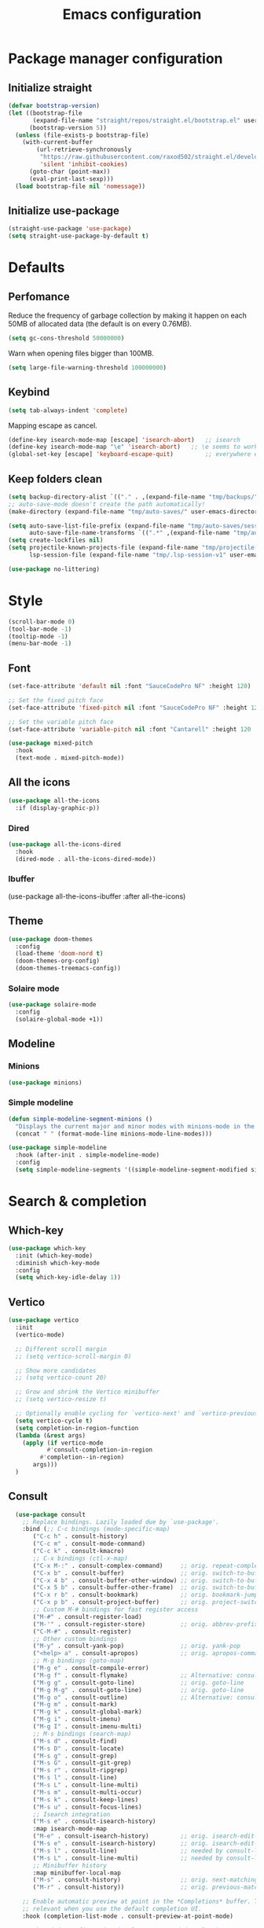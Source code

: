 #+TITLE: Emacs configuration
#+PROPERTY: header-args:emacs-lisp :tangle .emacs.d/init.el :mkdirp yes

* Package manager configuration
** Initialize straight
#+BEGIN_SRC emacs-lisp :tangle .emacs.d/init.el
  (defvar bootstrap-version)
  (let ((bootstrap-file
         (expand-file-name "straight/repos/straight.el/bootstrap.el" user-emacs-directory))
        (bootstrap-version 5))
    (unless (file-exists-p bootstrap-file)
      (with-current-buffer
          (url-retrieve-synchronously
           "https://raw.githubusercontent.com/raxod502/straight.el/develop/install.el"
           'silent 'inhibit-cookies)
        (goto-char (point-max))
        (eval-print-last-sexp)))
    (load bootstrap-file nil 'nomessage))
#+END_SRC

** Initialize use-package
#+BEGIN_SRC emacs-lisp :tangle .emacs.d/init.el
  (straight-use-package 'use-package)
  (setq straight-use-package-by-default t)
#+END_SRC

* Defaults
** Perfomance
Reduce the frequency of garbage collection by making it happen on each 50MB of allocated data (the default is on every 0.76MB).
#+BEGIN_SRC emacs-lisp :tangle .emacs.d/init.el
(setq gc-cons-threshold 50000000)
#+END_SRC

Warn when opening files bigger than 100MB.
#+BEGIN_SRC emacs-lisp :tangle .emacs.d/init.el
(setq large-file-warning-threshold 100000000)
#+END_SRC

** Keybind
#+BEGIN_SRC emacs-lisp :tangle .emacs.d/init.el
  (setq tab-always-indent 'complete)
#+END_SRC

Mapping escape as cancel.
#+BEGIN_SRC emacs-lisp :tangle .emacs.d/init.el
  (define-key isearch-mode-map [escape] 'isearch-abort)   ;; isearch
  (define-key isearch-mode-map "\e" 'isearch-abort)   ;; \e seems to work better for terminals
  (global-set-key [escape] 'keyboard-escape-quit)         ;; everywhere else
#+END_SRC

** Keep folders clean
#+BEGIN_SRC emacs-lisp :tangle .emacs.d/init.el
  (setq backup-directory-alist `(("." . ,(expand-file-name "tmp/backups/" user-emacs-directory))))
  ;; auto-save-mode doesn't create the path automatically!
  (make-directory (expand-file-name "tmp/auto-saves/" user-emacs-directory) t)
  
  (setq auto-save-list-file-prefix (expand-file-name "tmp/auto-saves/sessions/" user-emacs-directory)
        auto-save-file-name-transforms `((".*" ,(expand-file-name "tmp/auto-saves/" user-emacs-directory) t)))
  (setq create-lockfiles nil)
  (setq projectile-known-projects-file (expand-file-name "tmp/projectile-bookmarks.eld" user-emacs-directory)
        lsp-session-file (expand-file-name "tmp/.lsp-session-v1" user-emacs-directory))
  
  (use-package no-littering)
#+END_SRC

* Style
#+BEGIN_SRC emacs-lisp :tangle .emacs.d/init.el
  (scroll-bar-mode 0)
  (tool-bar-mode -1)
  (tooltip-mode -1)
  (menu-bar-mode -1)
#+END_SRC

** Font
#+BEGIN_SRC emacs-lisp :tangle .emacs.d/init.el
  (set-face-attribute 'default nil :font "SauceCodePro NF" :height 120)

  ;; Set the fixed pitch face
  (set-face-attribute 'fixed-pitch nil :font "SauceCodePro NF" :height 120)

  ;; Set the variable pitch face
  (set-face-attribute 'variable-pitch nil :font "Cantarell" :height 120 :weight 'regular)

  (use-package mixed-pitch
    :hook
    (text-mode . mixed-pitch-mode))
#+END_SRC

** All the icons
#+BEGIN_SRC emacs-lisp :tangle .emacs.d/init.el
(use-package all-the-icons
  :if (display-graphic-p))
#+END_SRC

*** Dired
#+BEGIN_SRC emacs-lisp :tangle .emacs.d/init.el
(use-package all-the-icons-dired
  :hook
  (dired-mode . all-the-icons-dired-mode))
#+END_SRC

*** Ibuffer
(use-package all-the-icons-ibuffer
  :after all-the-icons)

** Theme
#+BEGIN_SRC emacs-lisp :tangle .emacs.d/init.el
  (use-package doom-themes
    :config
    (load-theme 'doom-nord t)
    (doom-themes-org-config)
    (doom-themes-treemacs-config))
#+END_SRC

*** Solaire mode
#+BEGIN_SRC emacs-lisp :tangle .emacs.d/init.el
  (use-package solaire-mode
    :config
    (solaire-global-mode +1))
#+END_SRC

** Modeline
*** Minions
#+BEGIN_SRC emacs-lisp :tangle .emacs.d/init.el
(use-package minions)
#+END_SRC

*** Simple modeline
#+BEGIN_SRC emacs-lisp :tangle .emacs.d/init.el
(defun simple-modeline-segment-minions ()
  "Displays the current major and minor modes with minions-mode in the mode-line."
  (concat " " (format-mode-line minions-mode-line-modes)))

(use-package simple-modeline
  :hook (after-init . simple-modeline-mode)
  :config
  (setq simple-modeline-segments '((simple-modeline-segment-modified simple-modeline-segment-buffer-name simple-modeline-segment-position) (simple-modeline-segment-input-method simple-modeline-segment-eol simple-modeline-segment-encoding simple-modeline-segment-vc simple-modeline-segment-misc-info simple-modeline-segment-process simple-modeline-segment-minions))))
#+END_SRC


* Search & completion
** Which-key
#+BEGIN_SRC emacs-lisp :tangle .emacs.d/init.el
  (use-package which-key
    :init (which-key-mode)
    :diminish which-key-mode
    :config
    (setq which-key-idle-delay 1))
#+END_SRC

** Vertico
#+BEGIN_SRC emacs-lisp :tangle .emacs.d/init.el
  (use-package vertico
    :init
    (vertico-mode)

    ;; Different scroll margin
    ;; (setq vertico-scroll-margin 0)

    ;; Show more candidates
    ;; (setq vertico-count 20)

    ;; Grow and shrink the Vertico minibuffer
    ;; (setq vertico-resize t)

    ;; Optionally enable cycling for `vertico-next' and `vertico-previous'.
    (setq vertico-cycle t)
    (setq completion-in-region-function
	(lambda (&rest args)
	  (apply (if vertico-mode
		     #'consult-completion-in-region
		   #'completion--in-region)
		 args)))
    )
#+END_SRC

** Consult
#+BEGIN_SRC emacs-lisp :tangle .emacs.d/init.el
  (use-package consult
    ;; Replace bindings. Lazily loaded due by `use-package'.
    :bind (;; C-c bindings (mode-specific-map)
	   ("C-c h" . consult-history)
	   ("C-c m" . consult-mode-command)
	   ("C-c k" . consult-kmacro)
	   ;; C-x bindings (ctl-x-map)
	   ("C-x M-:" . consult-complex-command)     ;; orig. repeat-complex-command
	   ("C-x b" . consult-buffer)                ;; orig. switch-to-buffer
	   ("C-x 4 b" . consult-buffer-other-window) ;; orig. switch-to-buffer-other-window
	   ("C-x 5 b" . consult-buffer-other-frame)  ;; orig. switch-to-buffer-other-frame
	   ("C-x r b" . consult-bookmark)            ;; orig. bookmark-jump
	   ("C-x p b" . consult-project-buffer)      ;; orig. project-switch-to-buffer
	   ;; Custom M-# bindings for fast register access
	   ("M-#" . consult-register-load)
	   ("M-'" . consult-register-store)          ;; orig. abbrev-prefix-mark (unrelated)
	   ("C-M-#" . consult-register)
	   ;; Other custom bindings
	   ("M-y" . consult-yank-pop)                ;; orig. yank-pop
	   ("<help> a" . consult-apropos)            ;; orig. apropos-command
	   ;; M-g bindings (goto-map)
	   ("M-g e" . consult-compile-error)
	   ("M-g f" . consult-flymake)               ;; Alternative: consult-flycheck
	   ("M-g g" . consult-goto-line)             ;; orig. goto-line
	   ("M-g M-g" . consult-goto-line)           ;; orig. goto-line
	   ("M-g o" . consult-outline)               ;; Alternative: consult-org-heading
	   ("M-g m" . consult-mark)
	   ("M-g k" . consult-global-mark)
	   ("M-g i" . consult-imenu)
	   ("M-g I" . consult-imenu-multi)
	   ;; M-s bindings (search-map)
	   ("M-s d" . consult-find)
	   ("M-s D" . consult-locate)
	   ("M-s g" . consult-grep)
	   ("M-s G" . consult-git-grep)
	   ("M-s r" . consult-ripgrep)
	   ("M-s l" . consult-line)
	   ("M-s L" . consult-line-multi)
	   ("M-s m" . consult-multi-occur)
	   ("M-s k" . consult-keep-lines)
	   ("M-s u" . consult-focus-lines)
	   ;; Isearch integration
	   ("M-s e" . consult-isearch-history)
	   :map isearch-mode-map
	   ("M-e" . consult-isearch-history)         ;; orig. isearch-edit-string
	   ("M-s e" . consult-isearch-history)       ;; orig. isearch-edit-string
	   ("M-s l" . consult-line)                  ;; needed by consult-line to detect isearch
	   ("M-s L" . consult-line-multi)            ;; needed by consult-line to detect isearch
	   ;; Minibuffer history
	   :map minibuffer-local-map
	   ("M-s" . consult-history)                 ;; orig. next-matching-history-element
	   ("M-r" . consult-history))                ;; orig. previous-matching-history-element

    ;; Enable automatic preview at point in the *Completions* buffer. This is
    ;; relevant when you use the default completion UI.
    :hook (completion-list-mode . consult-preview-at-point-mode)

    ;; The :init configuration is always executed (Not lazy)
    :init

    ;; Optionally configure the register formatting. This improves the register
    ;; preview for `consult-register', `consult-register-load',
    ;; `consult-register-store' and the Emacs built-ins.
    (setq register-preview-delay 0.5
	  register-preview-function #'consult-register-format)

    ;; Optionally tweak the register preview window.
    ;; This adds thin lines, sorting and hides the mode line of the window.
    (advice-add #'register-preview :override #'consult-register-window)

    ;; Optionally replace `completing-read-multiple' with an enhanced version.
    (advice-add #'completing-read-multiple :override #'consult-completing-read-multiple)

    ;; Use Consult to select xref locations with preview
    (setq xref-show-xrefs-function #'consult-xref
	  xref-show-definitions-function #'consult-xref)

    ;; Configure other variables and modes in the :config section,
    ;; after lazily loading the package.
    :config

    ;; Optionally configure preview. The default value
    ;; is 'any, such that any key triggers the preview.
    ;; (setq consult-preview-key 'any)
    ;; (setq consult-preview-key (kbd "M-."))
    ;; (setq consult-preview-key (list (kbd "<S-down>") (kbd "<S-up>")))
    ;; For some commands and buffer sources it is useful to configure the
    ;; :preview-key on a per-command basis using the `consult-customize' macro.
    (consult-customize
     consult-theme
     :preview-key '(:debounce 0.2 any)
     consult-ripgrep consult-git-grep consult-grep
     consult-bookmark consult-recent-file consult-xref
     consult--source-bookmark consult--source-recent-file
     consult--source-project-recent-file
     :preview-key (kbd "M-."))

    ;; Optionally configure the narrowing key.
    ;; Both < and C-+ work reasonably well.
    (setq consult-narrow-key "<") ;; (kbd "C-+")

    ;; Optionally make narrowing help available in the minibuffer.
    ;; You may want to use `embark-prefix-help-command' or which-key instead.
    ;; (define-key consult-narrow-map (vconcat consult-narrow-key "?") #'consult-narrow-help)

    ;; By default `consult-project-function' uses `project-root' from project.el.
    ;; Optionally configure a different project root function.
    ;; There are multiple reasonable alternatives to chose from.
    ;;;; 1. project.el (the default)
    ;; (setq consult-project-function #'consult--default-project--function)
    ;;;; 2. projectile.el (projectile-project-root)
    ;; (autoload 'projectile-project-root "projectile")
    ;; (setq consult-project-function (lambda (_) (projectile-project-root)))
    ;;;; 3. vc.el (vc-root-dir)
    ;; (setq consult-project-function (lambda (_) (vc-root-dir)))
    ;;;; 4. locate-dominating-file
    ;; (setq consult-project-function (lambda (_) (locate-dominating-file "." ".git")))
    (setq completion-in-region-function
      (lambda (&rest args)
        (apply (if vertico-mode
                   #'consult-completion-in-region
                 #'completion--in-region)
               args)))
)
#+END_SRC

** Orderless
#+BEGIN_SRC emacs-lisp :tangle .emacs.d/init.el
  (use-package orderless
    :init
    ;; Configure a custom style dispatcher (see the Consult wiki)
    ;; (setq orderless-style-dispatchers '(+orderless-dispatch)
    ;;       orderless-component-separator #'orderless-escapable-split-on-space)
    (setq completion-styles '(orderless)
	  completion-category-defaults nil
	  completion-category-overrides '((file (styles partial-completion)))))
#+END_SRC

** Marginalia
#+BEGIN_SRC emacs-lisp :tangle .emacs.d/init.el
  (use-package marginalia
    ;; Either bind `marginalia-cycle` globally or only in the minibuffer
    :bind (("M-A" . marginalia-cycle)
	   :map minibuffer-local-map
	   ("M-A" . marginalia-cycle))
    :init
    (marginalia-mode))
#+END_SRC

** Cape
#+BEGIN_SRC emacs-lisp :tangle .emacs.d/init.el
  (use-package cape
    ;; Bind dedicated completion commands
    :bind (("C-c p p" . completion-at-point) ;; capf
	   ("C-c p t" . complete-tag)        ;; etags
	   ("C-c p d" . cape-dabbrev)        ;; or dabbrev-completion
	   ("C-c p f" . cape-file)
	   ("C-c p k" . cape-keyword)
	   ("C-c p s" . cape-symbol)
	   ("C-c p a" . cape-abbrev)
	   ("C-c p i" . cape-ispell)
	   ("C-c p l" . cape-line)
	   ("C-c p w" . cape-dict)
	   ("C-c p \\" . cape-tex)
	   ("C-c p _" . cape-tex)
	   ("C-c p ^" . cape-tex)
	   ("C-c p &" . cape-sgml)
	   ("C-c p r" . cape-rfc1345))
    :init
    ;; Add `completion-at-point-functions', used by `completion-at-point'.
    (add-to-list 'completion-at-point-functions #'cape-file)
    (add-to-list 'completion-at-point-functions #'cape-tex)
    (add-to-list 'completion-at-point-functions #'cape-dabbrev)
    (add-to-list 'completion-at-point-functions #'cape-keyword)
    ;;(add-to-list 'completion-at-point-functions #'cape-sgml)
    ;;(add-to-list 'completion-at-point-functions #'cape-rfc1345)
    ;;(add-to-list 'completion-at-point-functions #'cape-abbrev)
    ;;(add-to-list 'completion-at-point-functions #'cape-ispell)
    ;;(add-to-list 'completion-at-point-functions #'cape-dict)
    ;;(add-to-list 'completion-at-point-functions #'cape-symbol)
    ;;(add-to-list 'completion-at-point-functions #'cape-line)
  )
#+END_SRC

** Savehist
#+BEGIN_SRC emacs-lisp :tangle .emacs.d/init.el
  (use-package savehist
    :init
    (savehist-mode))
#+END_SRC

* Org
#+BEGIN_SRC emacs-lisp :tangle .emacs.d/init.el
  (use-package org
    :config
    (defun org/org-babel-tangle-config ()
      (when (or (string-equal (buffer-file-name)
				(expand-file-name "~/dotfiles/README.org"))
		  (string-equal (buffer-file-name)
				(expand-file-name "~/dotfiles/qutebrowser/README.org"))
		  (string-equal (buffer-file-name)
				(expand-file-name "~/dotfiles/emacs/README.org"))
		  (string-equal (buffer-file-name)
				(expand-file-name "~/dotfiles/emacs/desktop.org"))
		  (string-equal (buffer-file-name)
				(expand-file-name "~/dotfiles/herbstluftwm/README.org"))
		  (string-equal (buffer-file-name)
				(expand-file-name "~/dotfiles/rofi/README.org"))
		  (string-equal (buffer-file-name)
				(expand-file-name "~/dotfiles/emacs/local.org")))
	  ;; Dynamic scoping to the rescue
	  (let ((org-confirm-babel-evaluate nil))
	    (org-babel-tangle))))
      (add-hook 'org-mode-hook (lambda () (add-hook 'after-save-hook #'org/org-babel-tangle-config))))
#+END_SRC

* Development
** Magit
#+BEGIN_SRC emacs-lisp :tangle .emacs.d/init.el
  (use-package magit)
#+END_SRC

** Yasnippet
#+BEGIN_SRC emacs-lisp :tangle .emacs.d/init.el
  (use-package yasnippet
    :ensure t
    :hook ((lsp-mode . yas-minor-mode)))
#+END_SRC

** Lsp-mode
#+BEGIN_SRC emacs-lisp :tangle .emacs.d/init.el
  (use-package lsp-mode
    :init
    ;; set prefix for lsp-command-keymap (few alternatives - "C-l", "C-c l")
    (setq lsp-keymap-prefix "C-c l")
    :custom
      (lsp-clients-typescript-server-args '("--stdio" "--tsserver-log-file" "/dev/stderr"))
    :hook (;; replace XXX-mode with concrete major-mode(e. g. python-mode)
	   (js-mode . lsp)
	   ;; if you want which-key integration
	   (lsp-mode . lsp-enable-which-key-integration))
    :commands lsp
    :config
      (setq 
       lsp-headerline-breadcrumb-enable nil
       lsp-eldoc-render-all t))
#+END_SRC

** Dap-mode
#+BEGIN_SRC emacs-lisp :tangle .emacs.d/init.el
  (use-package dap-mode)
#+END_SRC

** Kubel
#+BEGIN_SRC emacs-lisp :tangle .emacs.d/init.el
  (use-package kubel)
#+END_SRC

** Asciidoc
#+BEGIN_SRC emacs-lisp :tangle .emacs.d/init.el
(use-package adoc-mode
  :config
  (add-to-list 'auto-mode-alist '("\\.adoc\\'" . adoc-mode)))
#+END_SRC

* Vterm
#+BEGIN_SRC emacs-lisp :tangle .emacs.d/init.el
  (use-package vterm
      :config
      (setq vterm-shell "/bin/zsh"))
#+END_SRC

* File management
** Treemacs
#+BEGIN_SRC emacs-lisp :tangle .emacs.d/init.el
  (use-package treemacs)
#+END_SRC

** Dired
*** Better defaults
#+BEGIN_SRC emacs-lisp :tangle .emacs.d/init.el
(use-package dired
  :straight (:type built-in)
  :hook
  (dired-mode . dired-hide-details-mode))
#+END_SRC

*** Open with system default application
#+BEGIN_SRC emacs-lisp :tangle .emacs.d/init.el
(defun dired-open-file ()
  "In dired, open the file named on this line."
  (interactive)
  (let* ((file (dired-get-filename nil t)))
    (message "Opening %s..." file)
    (call-process "xdg-open" nil 0 nil file)
    (message "Opening %s done" file)))
#+END_SRC

*** Open home directory
#+BEGIN_SRC emacs-lisp :tangle .emacs.d/init.el
(defun dired-open-home-dir ()
  "Open the home directory in dired"
  (interactive)
  (dired "~"))
#+END_SRC

*** Open home directory
#+BEGIN_SRC emacs-lisp :tangle .emacs.d/init.el
(defun dired-open-current-dir ()
  "Open the current directory in dired"
  (interactive)
  (dired "."))
#+END_SRC

*** Single frame
#+BEGIN_SRC emacs-lisp :tangle .emacs.d/init.el
(use-package dired-single)
#+END_SRC

*** Hide dotfiles
#+BEGIN_SRC emacs-lisp :tangle .emacs.d/init.el
(use-package dired-hide-dotfiles
  :hook
  (dired-mode . dired-hide-dotfiles-mode))
#+END_SRC

* Load local settings
#+BEGIN_SRC emacs-lisp :tangle .emacs.d/init.el
  (let ((local-settings "~/.emacs.d/local.el"))
      (when (file-exists-p local-settings)
	  (load-file local-settings)))
#+END_SRC
